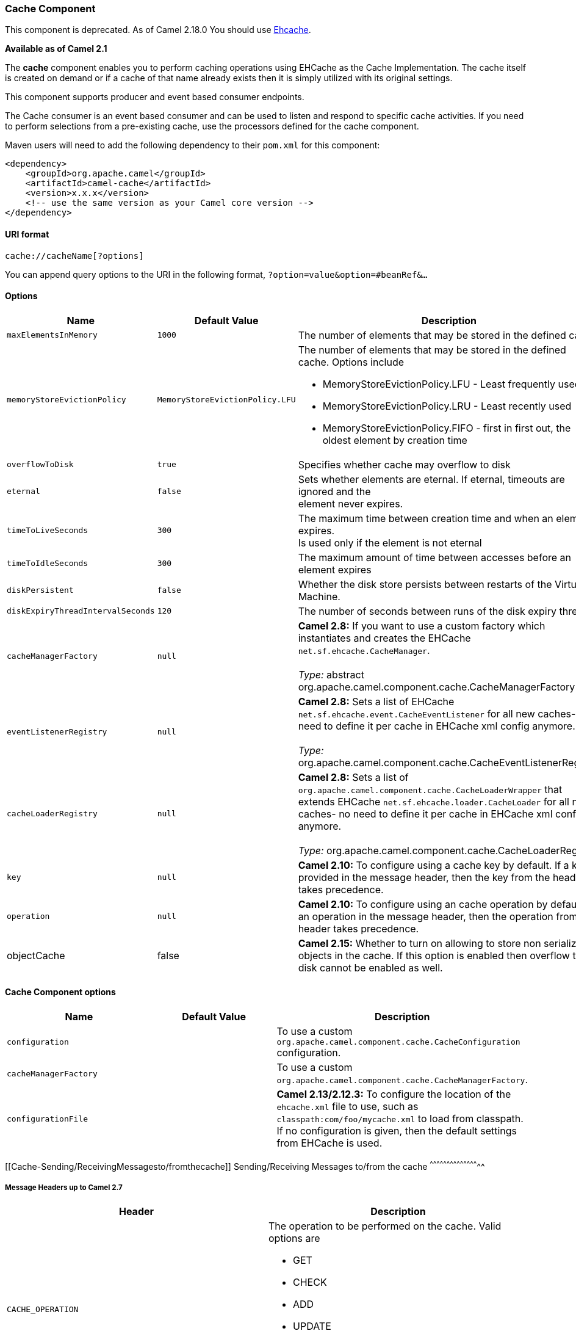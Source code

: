[[ConfluenceContent]]
[[Cache-CacheComponent]]
Cache Component
~~~~~~~~~~~~~~~

[Warning]
====


This component is deprecated. As of Camel 2.18.0 You should use
link:ehcache.html[Ehcache].

====

*Available as of Camel 2.1*

The *cache* component enables you to perform caching operations using
EHCache as the Cache Implementation. The cache itself is created on
demand or if a cache of that name already exists then it is simply
utilized with its original settings.

This component supports producer and event based consumer endpoints.

The Cache consumer is an event based consumer and can be used to listen
and respond to specific cache activities. If you need to perform
selections from a pre-existing cache, use the processors defined for the
cache component.

Maven users will need to add the following dependency to their `pom.xml`
for this component:

[source,brush:,java;,gutter:,false;,theme:,Default]
----
<dependency>
    <groupId>org.apache.camel</groupId>
    <artifactId>camel-cache</artifactId>
    <version>x.x.x</version>
    <!-- use the same version as your Camel core version -->
</dependency>
----

[[Cache-URIformat]]
URI format
^^^^^^^^^^

[source,brush:,java;,gutter:,false;,theme:,Default]
----
cache://cacheName[?options]
----

You can append query options to the URI in the following format,
`?option=value&option=#beanRef&...`

[[Cache-Options]]
Options
^^^^^^^

[width="100%",cols="34%,33%,33%",options="header",]
|=======================================================================
|Name |Default Value |Description
|`maxElementsInMemory` |`1000` |The number of elements that may be
stored in the defined cache

|`memoryStoreEvictionPolicy` |`MemoryStoreEvictionPolicy.LFU` a|
The number of elements that may be stored in the defined cache. Options
include

* MemoryStoreEvictionPolicy.LFU - Least frequently used
* MemoryStoreEvictionPolicy.LRU - Least recently used
* MemoryStoreEvictionPolicy.FIFO - first in first out, the oldest
element by creation time

|`overflowToDisk` |`true` |Specifies whether cache may overflow to disk

|`eternal` |`false` |Sets whether elements are eternal. If eternal,
timeouts are ignored and the +
element never expires.

|`timeToLiveSeconds` |`300` |The maximum time between creation time and
when an element expires. +
Is used only if the element is not eternal

|`timeToIdleSeconds` |`300` |The maximum amount of time between accesses
before an element expires

|`diskPersistent` |`false` |Whether the disk store persists between
restarts of the Virtual Machine.

|`diskExpiryThreadIntervalSeconds` |`120` |The number of seconds between
runs of the disk expiry thread.

|`cacheManagerFactory` |`null` |*Camel 2.8:* If you want to use a custom
factory which instantiates and creates the EHCache
`net.sf.ehcache.CacheManager`. +
 +
_Type:_ abstract org.apache.camel.component.cache.CacheManagerFactory

|`eventListenerRegistry` |`null` |*Camel 2.8:* Sets a list of EHCache
`net.sf.ehcache.event.CacheEventListener` for all new caches- no need to
define it per cache in EHCache xml config anymore. +
 +
_Type:_ org.apache.camel.component.cache.CacheEventListenerRegistry

|`cacheLoaderRegistry` |`null` |*Camel 2.8:* Sets a list of
`org.apache.camel.component.cache.CacheLoaderWrapper` that extends
EHCache `net.sf.ehcache.loader.CacheLoader` for all new caches- no need
to define it per cache in EHCache xml config anymore. +
 +
_Type:_ org.apache.camel.component.cache.CacheLoaderRegistry

|`key` |`null` |*Camel 2.10:* To configure using a cache key by default.
If a key is provided in the message header, then the key from the header
takes precedence.

|`operation` |`null` |*Camel 2.10:* To configure using an cache
operation by default. If an operation in the message header, then the
operation from the header takes precedence.

|objectCache |false |*Camel 2.15:* Whether to turn on allowing to store
non serializable objects in the cache. If this option is enabled then
overflow to disk cannot be enabled as well.
|=======================================================================

[[Cache-CacheComponentoptions]]
Cache Component options
^^^^^^^^^^^^^^^^^^^^^^^

[width="100%",cols="34%,33%,33%",options="header",]
|=======================================================================
|Name |Default Value |Description
|`configuration` |  |To use a custom
`org.apache.camel.component.cache.CacheConfiguration` configuration.

|`cacheManagerFactory` |  |To use a custom
`org.apache.camel.component.cache.CacheManagerFactory`.

|`configurationFile` |  |*Camel 2.13/2.12.3:* To configure the location
of the `ehcache.xml` file to use, such as
`classpath:com/foo/mycache.xml` to load from classpath. If no
configuration is given, then the default settings from EHCache is used.
|=======================================================================

[[Cache-Sending/ReceivingMessagesto/fromthecache]]
Sending/Receiving Messages to/from the cache
^^^^^^^^^^^^^^^^^^^^^^^^^^^^^^^^^^^^^^^^^^^^

[[Cache-MessageHeadersuptoCamel2.7]]
Message Headers up to Camel 2.7
+++++++++++++++++++++++++++++++

[width="100%",cols="50%,50%",options="header",]
|=======================================================================
|Header |Description
|`CACHE_OPERATION` a|
The operation to be performed on the cache. Valid options are

* GET
* CHECK
* ADD
* UPDATE
* DELETE
* DELETEALL +
`GET` and `CHECK` requires *Camel 2.3* onwards.

|`CACHE_KEY` |The cache key used to store the Message in the cache. The
cache key is optional if the CACHE_OPERATION is DELETEALL
|=======================================================================

[[Cache-MessageHeadersCamel2.8+]]
Message Headers Camel 2.8+
++++++++++++++++++++++++++

[Info]
====
 **Header changes in Camel 2.8**

The header names and supported values have changed to be prefixed with
'CamelCache' and use mixed case. This makes them easier to identify and
keep separate from other headers. The CacheConstants variable names
remain unchanged, just their values have been changed. Also, these
headers are now removed from the exchange after the cache operation is
performed.

====

[width="100%",cols="50%,50%",options="header",]
|=======================================================================
|Header |Description
|`CamelCacheOperation` a|
The operation to be performed on the cache. The valid options are

* CamelCacheGet
* CamelCacheCheck
* CamelCacheAdd
* CamelCacheUpdate
* CamelCacheDelete
* CamelCacheDeleteAll

|`CamelCacheKey` |The cache key used to store the Message in the cache.
The cache key is optional if the CamelCacheOperation is
CamelCacheDeleteAll
|=======================================================================

The `CamelCacheAdd` and `CamelCacheUpdate` operations support additional
headers:

[width="100%",cols="34%,33%,33%",options="header",]
|=======================================================================
|Header |Type |Description
|`CamelCacheTimeToLive` |`Integer` |*Camel 2.11:* Time to live in
seconds.

|`CamelCacheTimeToIdle` |`Integer` |*Camel 2.11:* Time to idle in
seconds.

|`CamelCacheEternal` |`Boolean` |*Camel 2.11:* Whether the content is
eternal.
|=======================================================================

[[Cache-CacheProducer]]
Cache Producer
++++++++++++++

Sending data to the cache involves the ability to direct payloads in
exchanges to be stored in a pre-existing or created-on-demand cache. The
mechanics of doing this involve

* setting the Message Exchange Headers shown above.
* ensuring that the Message Exchange Body contains the message directed
to the cache

[[Cache-CacheConsumer]]
Cache Consumer
++++++++++++++

Receiving data from the cache involves the ability of the CacheConsumer
to listen on a pre-existing or created-on-demand Cache using an event
Listener and receive automatic notifications when any cache activity
take place (i.e
CamelCacheGet/CamelCacheUpdate/CamelCacheDelete/CamelCacheDeleteAll).
Upon such an activity taking place

* an exchange containing Message Exchange Headers and a Message Exchange
Body containing the just added/updated payload is placed and sent.
* in case of a CamelCacheDeleteAll operation, the Message Exchange
Header CamelCacheKey and the Message Exchange Body are not populated.

[[Cache-CacheProcessors]]
Cache Processors
++++++++++++++++

There are a set of nice processors with the ability to perform cache
lookups and selectively replace payload content at the

* body
* token
* xpath level

[[Cache-CacheUsageSamples]]
Cache Usage Samples
^^^^^^^^^^^^^^^^^^^

[[Cache-Example1:Configuringthecache]]
Example 1: Configuring the cache
++++++++++++++++++++++++++++++++

[source,brush:,java;,gutter:,false;,theme:,Default]
----
from("cache://MyApplicationCache" +
          "?maxElementsInMemory=1000" +
          "&memoryStoreEvictionPolicy=" +
              "MemoryStoreEvictionPolicy.LFU" +
          "&overflowToDisk=true" +
          "&eternal=true" +
          "&timeToLiveSeconds=300" +
          "&timeToIdleSeconds=true" +
          "&diskPersistent=true" +
          "&diskExpiryThreadIntervalSeconds=300")
----

[[Cache-Example2:Addingkeystothecache]]
Example 2: Adding keys to the cache
+++++++++++++++++++++++++++++++++++

[source,brush:,java;,gutter:,false;,theme:,Default]
----
RouteBuilder builder = new RouteBuilder() {
    public void configure() {
     from("direct:start")
     .setHeader(CacheConstants.CACHE_OPERATION, constant(CacheConstants.CACHE_OPERATION_ADD))
     .setHeader(CacheConstants.CACHE_KEY, constant("Ralph_Waldo_Emerson"))
     .to("cache://TestCache1")
   }
};
----

[[Cache-Example2:Updatingexistingkeysinacache]]
Example 2: Updating existing keys in a cache
++++++++++++++++++++++++++++++++++++++++++++

[source,brush:,java;,gutter:,false;,theme:,Default]
----
RouteBuilder builder = new RouteBuilder() {
    public void configure() {
     from("direct:start")
     .setHeader(CacheConstants.CACHE_OPERATION, constant(CacheConstants.CACHE_OPERATION_UPDATE))
     .setHeader(CacheConstants.CACHE_KEY, constant("Ralph_Waldo_Emerson"))
     .to("cache://TestCache1")
   }
};
----

[[Cache-Example3:Deletingexistingkeysinacache]]
Example 3: Deleting existing keys in a cache
++++++++++++++++++++++++++++++++++++++++++++

[source,brush:,java;,gutter:,false;,theme:,Default]
----
RouteBuilder builder = new RouteBuilder() {
    public void configure() {
     from("direct:start")
     .setHeader(CacheConstants.CACHE_OPERATION, constant(CacheConstants.CACHE_DELETE))
     .setHeader(CacheConstants.CACHE_KEY", constant("Ralph_Waldo_Emerson"))
     .to("cache://TestCache1")
   }
};
----

[[Cache-Example4:Deletingallexistingkeysinacache]]
Example 4: Deleting all existing keys in a cache
++++++++++++++++++++++++++++++++++++++++++++++++

[source,brush:,java;,gutter:,false;,theme:,Default]
----
RouteBuilder builder = new RouteBuilder() {
    public void configure() {
     from("direct:start")
     .setHeader(CacheConstants.CACHE_OPERATION, constant(CacheConstants.CACHE_DELETEALL))
     .to("cache://TestCache1");
    }
};
----

[[Cache-Example5:NotifyinganychangesregisteringinaCachetoProcessorsandotherProducers]]
Example 5: Notifying any changes registering in a Cache to Processors
and other Producers
+++++++++++++++++++++++++++++++++++++++++++++++++++++++++++++++++++++++++++++++++++++++++

[source,brush:,java;,gutter:,false;,theme:,Default]
----
RouteBuilder builder = new RouteBuilder() {
    public void configure() {
     from("cache://TestCache1")
     .process(new Processor() {
        public void process(Exchange exchange)
               throws Exception {
           String operation = (String) exchange.getIn().getHeader(CacheConstants.CACHE_OPERATION);
           String key = (String) exchange.getIn().getHeader(CacheConstants.CACHE_KEY);
           Object body = exchange.getIn().getBody();
           // Do something
        }
     })
   }
};
----

[[Cache-Example6:UsingProcessorstoselectivelyreplacepayloadwithcachevalues]]
Example 6: Using Processors to selectively replace payload with cache
values
++++++++++++++++++++++++++++++++++++++++++++++++++++++++++++++++++++++++++++

[source,brush:,java;,gutter:,false;,theme:,Default]
----
RouteBuilder builder = new RouteBuilder() {
   public void configure() {
     //Message Body Replacer
     from("cache://TestCache1")
     .filter(header(CacheConstants.CACHE_KEY).isEqualTo("greeting"))
     .process(new CacheBasedMessageBodyReplacer("cache://TestCache1","farewell"))
     .to("direct:next");

    //Message Token replacer
    from("cache://TestCache1")
    .filter(header(CacheConstants.CACHE_KEY).isEqualTo("quote"))
    .process(new CacheBasedTokenReplacer("cache://TestCache1","novel","#novel#"))
    .process(new CacheBasedTokenReplacer("cache://TestCache1","author","#author#"))
    .process(new CacheBasedTokenReplacer("cache://TestCache1","number","#number#"))
    .to("direct:next");

    //Message XPath replacer
    from("cache://TestCache1").
    .filter(header(CacheConstants.CACHE_KEY).isEqualTo("XML_FRAGMENT"))
    .process(new CacheBasedXPathReplacer("cache://TestCache1","book1","/books/book1"))
    .process (new CacheBasedXPathReplacer("cache://TestCache1","book2","/books/book2"))
    .to("direct:next");
   }
};
----

[[Cache-Example7:GettinganentryfromtheCache]]
Example 7: Getting an entry from the Cache
++++++++++++++++++++++++++++++++++++++++++

[source,brush:,java;,gutter:,false;,theme:,Default]
----
from("direct:start")
    // Prepare headers
    .setHeader(CacheConstants.CACHE_OPERATION, constant(CacheConstants.CACHE_OPERATION_GET))
    .setHeader(CacheConstants.CACHE_KEY, constant("Ralph_Waldo_Emerson")).
    .to("cache://TestCache1").
    // Check if entry was not found
    .choice().when(header(CacheConstants.CACHE_ELEMENT_WAS_FOUND).isNull()).
        // If not found, get the payload and put it to cache
        .to("cxf:bean:someHeavyweightOperation").
        .setHeader(CacheConstants.CACHE_OPERATION, constant(CacheConstants.CACHE_OPERATION_ADD))
        .setHeader(CacheConstants.CACHE_KEY, constant("Ralph_Waldo_Emerson"))
        .to("cache://TestCache1")
    .end()
    .to("direct:nextPhase");
----

[[Cache-Example8:CheckingforanentryintheCache]]
Example 8: Checking for an entry in the Cache
+++++++++++++++++++++++++++++++++++++++++++++

Note: The CHECK command tests existence of an entry in the cache but
doesn't place a message in the body.

[source,brush:,java;,gutter:,false;,theme:,Default]
----
from("direct:start")
    // Prepare headers
    .setHeader(CacheConstants.CACHE_OPERATION, constant(CacheConstants.CACHE_OPERATION_CHECK))
    .setHeader(CacheConstants.CACHE_KEY, constant("Ralph_Waldo_Emerson")).
    .to("cache://TestCache1").
    // Check if entry was not found
    .choice().when(header(CacheConstants.CACHE_ELEMENT_WAS_FOUND).isNull()).
        // If not found, get the payload and put it to cache
        .to("cxf:bean:someHeavyweightOperation").
        .setHeader(CacheConstants.CACHE_OPERATION, constant(CacheConstants.CACHE_OPERATION_ADD))
        .setHeader(CacheConstants.CACHE_KEY, constant("Ralph_Waldo_Emerson"))
        .to("cache://TestCache1")
    .end();
----

[[Cache-ManagementofEHCache]]
Management of EHCache
^^^^^^^^^^^^^^^^^^^^^

http://ehcache.org/[EHCache] has its own statistics and management from
link:camel-jmx.html[JMX].

Here's a snippet on how to expose them via JMX in a Spring application
context:

[source,brush:,java;,gutter:,false;,theme:,Default]
----
<bean id="ehCacheManagementService" class="net.sf.ehcache.management.ManagementService" init-method="init" lazy-init="false">
  <constructor-arg>
    <bean class="net.sf.ehcache.CacheManager" factory-method="getInstance"/>
  </constructor-arg>
  <constructor-arg>
    <bean class="org.springframework.jmx.support.JmxUtils" factory-method="locateMBeanServer"/>
  </constructor-arg>
  <constructor-arg value="true"/>
  <constructor-arg value="true"/>
  <constructor-arg value="true"/>
  <constructor-arg value="true"/>
</bean>
----

Of course you can do the same thing in straight Java:

[source,brush:,java;,gutter:,false;,theme:,Default]
----
ManagementService.registerMBeans(CacheManager.getInstance(), mbeanServer, true, true, true, true);
----

You can get cache hits, misses, in-memory hits, disk hits, size stats
this way. You can also change CacheConfiguration parameters on the fly.

[[Cache-CachereplicationCamel2.8+]]
Cache replication Camel 2.8+
^^^^^^^^^^^^^^^^^^^^^^^^^^^^

The Camel Cache component is able to distribute a cache across server
nodes using several different replication mechanisms including: RMI,
JGroups, JMS and Cache Server.

There are two different ways to make it work:

*1.* You can configure `ehcache.xml` manually

OR

*2.* You can configure these three options:

* cacheManagerFactory
* eventListenerRegistry
* cacheLoaderRegistry

Configuring Camel Cache replication using the first option is a bit of
hard work as you have to configure all caches separately. So in a
situation when the all names of caches are not known, using
`ehcache.xml` is not a good idea.

The second option is much better when you want to use many different
caches as you do not need to define options per cache. This is because
replication options are set per `CacheManager` and per `CacheEndpoint`.
Also it is the only way when cache names are not know at the development
phase.

[Note]
====


It might be useful to read the http://ehcache.org/documentation[EHCache
manual] to get a better understanding of the Camel Cache replication
mechanism.

====

[[Cache-Example:JMScachereplication]]
Example: JMS cache replication
++++++++++++++++++++++++++++++

JMS replication is the most powerful and secured replication method.
Used together with Camel Cache replication makes it also rather
simple. +
An example is available on link:cachereplicationjmsexample.html[a
separate page].
